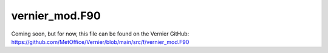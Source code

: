 vernier_mod.F90
---------------

.. Note: Breathe spits out a whole host of issues when trying to include this
   file because of all the Fortran syntax. It's mostly just warnings but there
   doesn't seem to be a way of turning them off so they cause the workflow to
   fail.
Coming soon, but for now, this file can be found on the Vernier GitHub: https://github.com/MetOffice/Vernier/blob/main/src/f/vernier_mod.F90